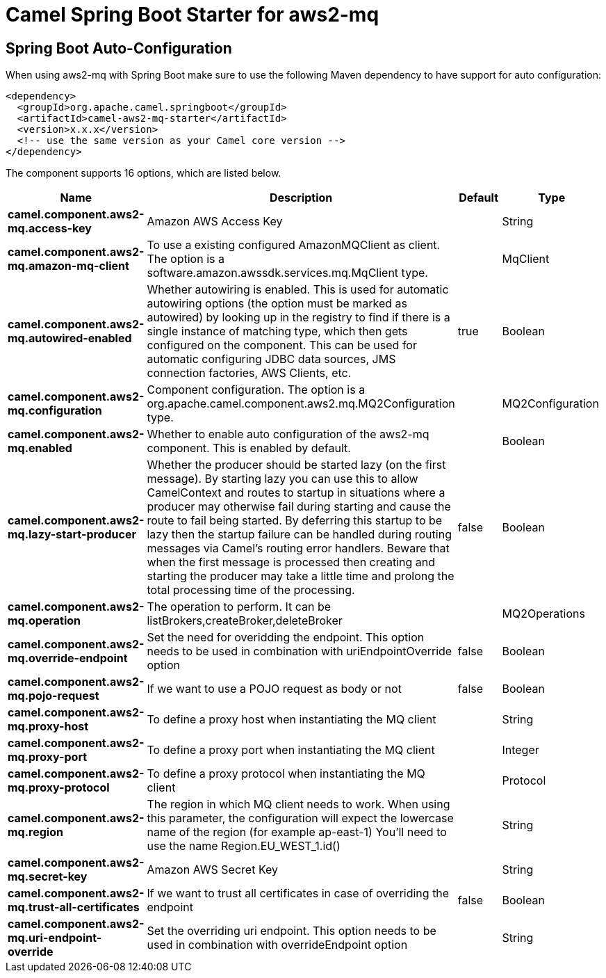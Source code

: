 // spring-boot-auto-configure options: START
:page-partial:
:doctitle: Camel Spring Boot Starter for aws2-mq

== Spring Boot Auto-Configuration

When using aws2-mq with Spring Boot make sure to use the following Maven dependency to have support for auto configuration:

[source,xml]
----
<dependency>
  <groupId>org.apache.camel.springboot</groupId>
  <artifactId>camel-aws2-mq-starter</artifactId>
  <version>x.x.x</version>
  <!-- use the same version as your Camel core version -->
</dependency>
----


The component supports 16 options, which are listed below.



[width="100%",cols="2,5,^1,2",options="header"]
|===
| Name | Description | Default | Type
| *camel.component.aws2-mq.access-key* | Amazon AWS Access Key |  | String
| *camel.component.aws2-mq.amazon-mq-client* | To use a existing configured AmazonMQClient as client. The option is a software.amazon.awssdk.services.mq.MqClient type. |  | MqClient
| *camel.component.aws2-mq.autowired-enabled* | Whether autowiring is enabled. This is used for automatic autowiring options (the option must be marked as autowired) by looking up in the registry to find if there is a single instance of matching type, which then gets configured on the component. This can be used for automatic configuring JDBC data sources, JMS connection factories, AWS Clients, etc. | true | Boolean
| *camel.component.aws2-mq.configuration* | Component configuration. The option is a org.apache.camel.component.aws2.mq.MQ2Configuration type. |  | MQ2Configuration
| *camel.component.aws2-mq.enabled* | Whether to enable auto configuration of the aws2-mq component. This is enabled by default. |  | Boolean
| *camel.component.aws2-mq.lazy-start-producer* | Whether the producer should be started lazy (on the first message). By starting lazy you can use this to allow CamelContext and routes to startup in situations where a producer may otherwise fail during starting and cause the route to fail being started. By deferring this startup to be lazy then the startup failure can be handled during routing messages via Camel's routing error handlers. Beware that when the first message is processed then creating and starting the producer may take a little time and prolong the total processing time of the processing. | false | Boolean
| *camel.component.aws2-mq.operation* | The operation to perform. It can be listBrokers,createBroker,deleteBroker |  | MQ2Operations
| *camel.component.aws2-mq.override-endpoint* | Set the need for overidding the endpoint. This option needs to be used in combination with uriEndpointOverride option | false | Boolean
| *camel.component.aws2-mq.pojo-request* | If we want to use a POJO request as body or not | false | Boolean
| *camel.component.aws2-mq.proxy-host* | To define a proxy host when instantiating the MQ client |  | String
| *camel.component.aws2-mq.proxy-port* | To define a proxy port when instantiating the MQ client |  | Integer
| *camel.component.aws2-mq.proxy-protocol* | To define a proxy protocol when instantiating the MQ client |  | Protocol
| *camel.component.aws2-mq.region* | The region in which MQ client needs to work. When using this parameter, the configuration will expect the lowercase name of the region (for example ap-east-1) You'll need to use the name Region.EU_WEST_1.id() |  | String
| *camel.component.aws2-mq.secret-key* | Amazon AWS Secret Key |  | String
| *camel.component.aws2-mq.trust-all-certificates* | If we want to trust all certificates in case of overriding the endpoint | false | Boolean
| *camel.component.aws2-mq.uri-endpoint-override* | Set the overriding uri endpoint. This option needs to be used in combination with overrideEndpoint option |  | String
|===
// spring-boot-auto-configure options: END
